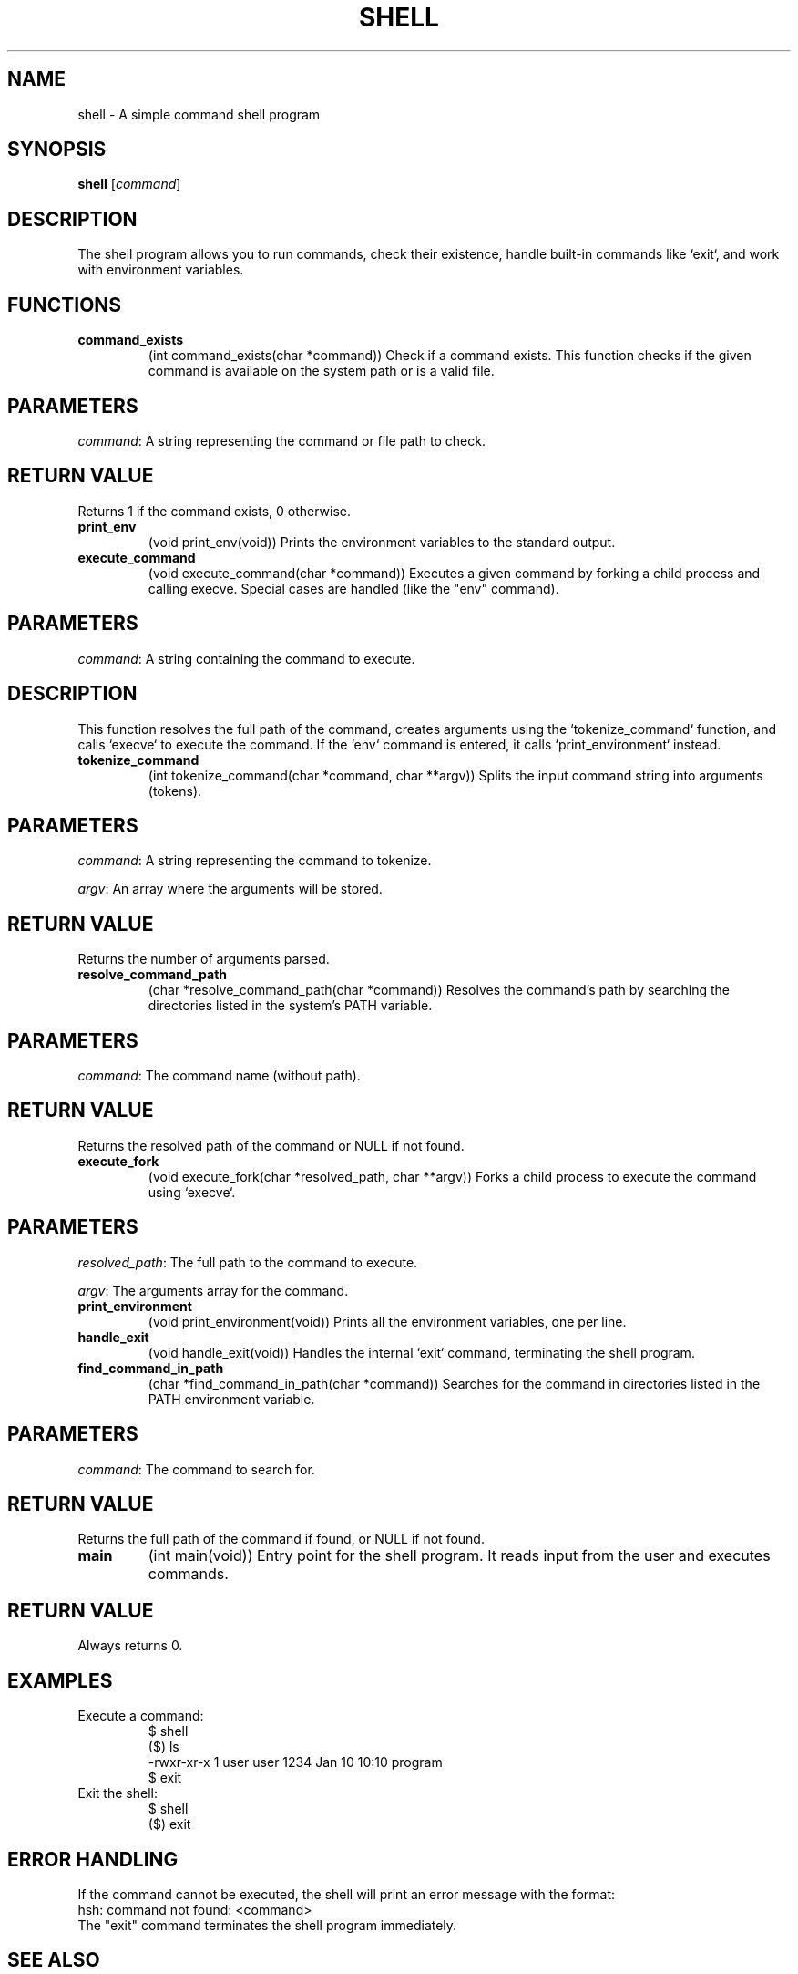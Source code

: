 .TH SHELL 1 "January 2025"
.SH NAME
shell \- A simple command shell program

.SH SYNOPSIS
.B shell
[\fIcommand\fR]

.SH DESCRIPTION
The shell program allows you to run commands, check their existence, handle built-in commands like `exit`, and work with environment variables.

.SH FUNCTIONS

.TP
.B command_exists
(int command_exists(char *command))
Check if a command exists. This function checks if the given command is available on the system path or is a valid file.

.SH PARAMETERS
\fIcommand\fR:
A string representing the command or file path to check.

.SH RETURN VALUE
Returns 1 if the command exists, 0 otherwise.

.TP
.B print_env
(void print_env(void))
Prints the environment variables to the standard output.

.TP
.B execute_command
(void execute_command(char *command))
Executes a given command by forking a child process and calling execve. Special cases are handled (like the "env" command).

.SH PARAMETERS
\fIcommand\fR:
A string containing the command to execute.

.SH DESCRIPTION
This function resolves the full path of the command, creates arguments using the `tokenize_command` function, and calls `execve` to execute the command. If the `env` command is entered, it calls `print_environment` instead.

.TP
.B tokenize_command
(int tokenize_command(char *command, char **argv))
Splits the input command string into arguments (tokens).

.SH PARAMETERS
\fIcommand\fR:
A string representing the command to tokenize.

\fIargv\fR:
An array where the arguments will be stored.

.SH RETURN VALUE
Returns the number of arguments parsed.

.TP
.B resolve_command_path
(char *resolve_command_path(char *command))
Resolves the command's path by searching the directories listed in the system's PATH variable.

.SH PARAMETERS
\fIcommand\fR:
The command name (without path).

.SH RETURN VALUE
Returns the resolved path of the command or NULL if not found.

.TP
.B execute_fork
(void execute_fork(char *resolved_path, char **argv))
Forks a child process to execute the command using `execve`.

.SH PARAMETERS
\fIresolved_path\fR:
The full path to the command to execute.

\fIargv\fR:
The arguments array for the command.

.TP
.B print_environment
(void print_environment(void))
Prints all the environment variables, one per line.

.TP
.B handle_exit
(void handle_exit(void))
Handles the internal `exit` command, terminating the shell program.

.TP
.B find_command_in_path
(char *find_command_in_path(char *command))
Searches for the command in directories listed in the PATH environment variable.

.SH PARAMETERS
\fIcommand\fR:
The command to search for.

.SH RETURN VALUE
Returns the full path of the command if found, or NULL if not found.

.TP
.B main
(int main(void))
Entry point for the shell program. It reads input from the user and executes commands.

.SH RETURN VALUE
Always returns 0.

.SH EXAMPLES

.TP
Execute a command:
.nf
$ shell
($) ls
.total 12
-rwxr-xr-x 1 user user 1234 Jan 10 10:10 program
$ exit
.fi

.TP
Exit the shell:
.nf
$ shell
($) exit
.fi

.SH ERROR HANDLING
If the command cannot be executed, the shell will print an error message with the format:
.nf
hsh: command not found: <command>
.fi
The "exit" command terminates the shell program immediately.

.SH SEE ALSO
.B execve(2)
.B fork(2)
.B wait(2)

